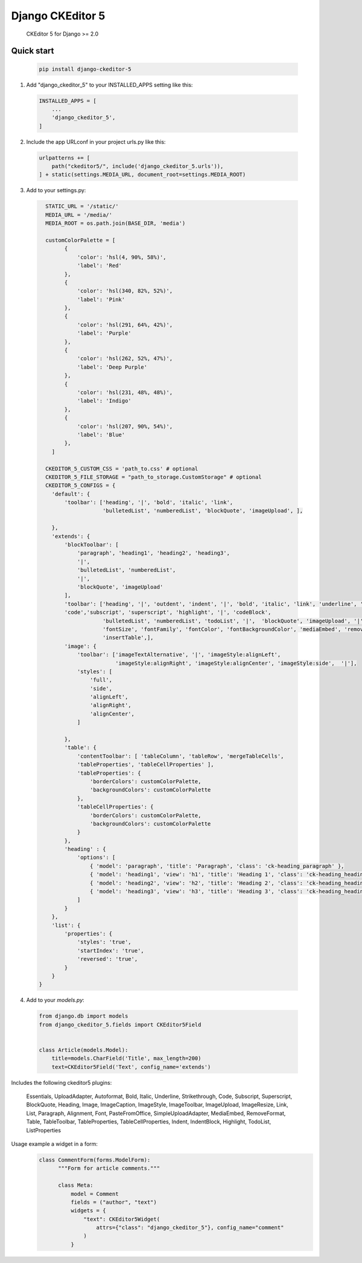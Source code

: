 Django CKEditor 5 
==================

   CKEditor 5 for Django >= 2.0

Quick start
-----------

 .. code-block:: bash
 
        pip install django-ckeditor-5

1. Add "django_ckeditor_5" to your INSTALLED_APPS setting like this:

 .. code-block:: python

        INSTALLED_APPS = [
            ...
            'django_ckeditor_5',
        ]


2. Include the app URLconf in your project urls.py like this:
 
  .. code-block:: python

       urlpatterns += [ 
           path("ckeditor5/", include('django_ckeditor_5.urls')),
       ] + static(settings.MEDIA_URL, document_root=settings.MEDIA_ROOT)
    
    
3. Add to your settings.py:

  .. code-block:: python

      STATIC_URL = '/static/'
      MEDIA_URL = '/media/'
      MEDIA_ROOT = os.path.join(BASE_DIR, 'media')

      customColorPalette = [
            {
                'color': 'hsl(4, 90%, 58%)',
                'label': 'Red'
            },
            {
                'color': 'hsl(340, 82%, 52%)',
                'label': 'Pink'
            },
            {
                'color': 'hsl(291, 64%, 42%)',
                'label': 'Purple'
            },
            {
                'color': 'hsl(262, 52%, 47%)',
                'label': 'Deep Purple'
            },
            {
                'color': 'hsl(231, 48%, 48%)',
                'label': 'Indigo'
            },
            {
                'color': 'hsl(207, 90%, 54%)',
                'label': 'Blue'
            },
        ]

      CKEDITOR_5_CUSTOM_CSS = 'path_to.css' # optional
      CKEDITOR_5_FILE_STORAGE = "path_to_storage.CustomStorage" # optional
      CKEDITOR_5_CONFIGS = { 
        'default': {
            'toolbar': ['heading', '|', 'bold', 'italic', 'link',
                        'bulletedList', 'numberedList', 'blockQuote', 'imageUpload', ],
    
        },
        'extends': {
            'blockToolbar': [
                'paragraph', 'heading1', 'heading2', 'heading3',
                '|',
                'bulletedList', 'numberedList',
                '|',
                'blockQuote', 'imageUpload'
            ],
            'toolbar': ['heading', '|', 'outdent', 'indent', '|', 'bold', 'italic', 'link', 'underline', 'strikethrough',
            'code','subscript', 'superscript', 'highlight', '|', 'codeBlock',
                        'bulletedList', 'numberedList', 'todoList', '|',  'blockQuote', 'imageUpload', '|',
                        'fontSize', 'fontFamily', 'fontColor', 'fontBackgroundColor', 'mediaEmbed', 'removeFormat',
                        'insertTable',],
            'image': {
                'toolbar': ['imageTextAlternative', '|', 'imageStyle:alignLeft',
                            'imageStyle:alignRight', 'imageStyle:alignCenter', 'imageStyle:side',  '|'],
                'styles': [
                    'full',
                    'side',
                    'alignLeft',
                    'alignRight',
                    'alignCenter',
                ]
    
            },
            'table': {
                'contentToolbar': [ 'tableColumn', 'tableRow', 'mergeTableCells',
                'tableProperties', 'tableCellProperties' ],
                'tableProperties': {
                    'borderColors': customColorPalette,
                    'backgroundColors': customColorPalette
                },
                'tableCellProperties': {
                    'borderColors': customColorPalette,
                    'backgroundColors': customColorPalette
                }
            },
            'heading' : {
                'options': [
                    { 'model': 'paragraph', 'title': 'Paragraph', 'class': 'ck-heading_paragraph' },
                    { 'model': 'heading1', 'view': 'h1', 'title': 'Heading 1', 'class': 'ck-heading_heading1' },
                    { 'model': 'heading2', 'view': 'h2', 'title': 'Heading 2', 'class': 'ck-heading_heading2' },
                    { 'model': 'heading3', 'view': 'h3', 'title': 'Heading 3', 'class': 'ck-heading_heading3' }
                ]
            }
        },
        'list': {
            'properties': {
                'styles': 'true',
                'startIndex': 'true',
                'reversed': 'true',
            }
        }
    }



4. Add to your `models.py`:

  .. code-block:: python


        from django.db import models
        from django_ckeditor_5.fields import CKEditor5Field
        
        
        class Article(models.Model):
            title=models.CharField('Title', max_length=200)
            text=CKEditor5Field('Text', config_name='extends')
            

Includes the following ckeditor5 plugins:

            Essentials,
            UploadAdapter,
            Autoformat,
            Bold,
            Italic,
            Underline,
            Strikethrough, Code, Subscript, Superscript,
            BlockQuote,
            Heading,
            Image,
            ImageCaption,
            ImageStyle,
            ImageToolbar,
            ImageUpload,
            ImageResize,
            Link,
            List,
            Paragraph,
            Alignment,
            Font,
            PasteFromOffice,
            SimpleUploadAdapter,
            MediaEmbed,
            RemoveFormat,
            Table, TableToolbar,
            TableProperties, TableCellProperties,
            Indent, IndentBlock,
            Highlight,
            TodoList,
            ListProperties

Usage example a widget in a form:
  .. code-block:: python


      class CommentForm(forms.ModelForm):
            """Form for article comments."""

            class Meta:
                model = Comment
                fields = ("author", "text")
                widgets = {
                    "text": CKEditor5Widget(
                        attrs={"class": "django_ckeditor_5"}, config_name="comment"
                    )
                }
